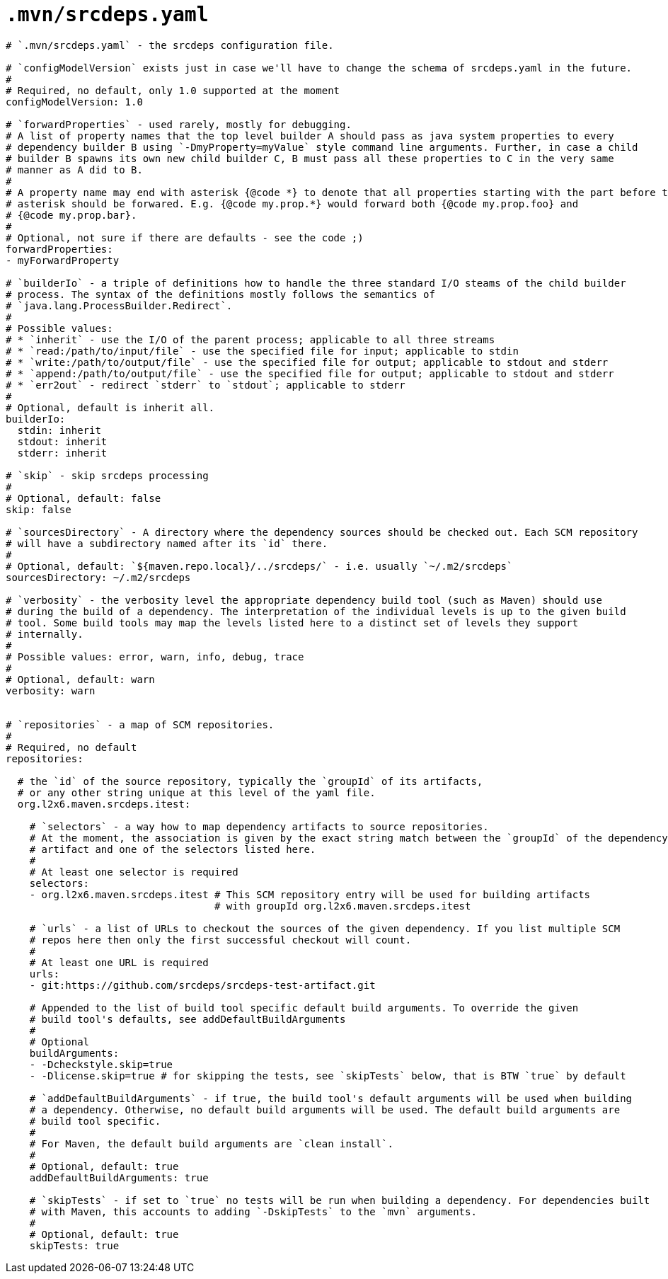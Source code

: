 = `.mvn/srcdeps.yaml`

[source,yaml]
----

# `.mvn/srcdeps.yaml` - the srcdeps configuration file.

# `configModelVersion` exists just in case we'll have to change the schema of srcdeps.yaml in the future.
#
# Required, no default, only 1.0 supported at the moment
configModelVersion: 1.0

# `forwardProperties` - used rarely, mostly for debugging.
# A list of property names that the top level builder A should pass as java system properties to every
# dependency builder B using `-DmyProperty=myValue` style command line arguments. Further, in case a child
# builder B spawns its own new child builder C, B must pass all these properties to C in the very same
# manner as A did to B.
#
# A property name may end with asterisk {@code *} to denote that all properties starting with the part before the
# asterisk should be forwared. E.g. {@code my.prop.*} would forward both {@code my.prop.foo} and
# {@code my.prop.bar}.
#
# Optional, not sure if there are defaults - see the code ;)
forwardProperties:
- myForwardProperty

# `builderIo` - a triple of definitions how to handle the three standard I/O steams of the child builder
# process. The syntax of the definitions mostly follows the semantics of
# `java.lang.ProcessBuilder.Redirect`.
#
# Possible values:
# * `inherit` - use the I/O of the parent process; applicable to all three streams
# * `read:/path/to/input/file` - use the specified file for input; applicable to stdin
# * `write:/path/to/output/file` - use the specified file for output; applicable to stdout and stderr
# * `append:/path/to/output/file` - use the specified file for output; applicable to stdout and stderr
# * `err2out` - redirect `stderr` to `stdout`; applicable to stderr
#
# Optional, default is inherit all.
builderIo:
  stdin: inherit
  stdout: inherit
  stderr: inherit

# `skip` - skip srcdeps processing
#
# Optional, default: false
skip: false

# `sourcesDirectory` - A directory where the dependency sources should be checked out. Each SCM repository
# will have a subdirectory named after its `id` there.
#
# Optional, default: `${maven.repo.local}/../srcdeps/` - i.e. usually `~/.m2/srcdeps`
sourcesDirectory: ~/.m2/srcdeps

# `verbosity` - the verbosity level the appropriate dependency build tool (such as Maven) should use
# during the build of a dependency. The interpretation of the individual levels is up to the given build
# tool. Some build tools may map the levels listed here to a distinct set of levels they support
# internally.
#
# Possible values: error, warn, info, debug, trace
#
# Optional, default: warn
verbosity: warn


# `repositories` - a map of SCM repositories.
#
# Required, no default
repositories:

  # the `id` of the source repository, typically the `groupId` of its artifacts,
  # or any other string unique at this level of the yaml file.
  org.l2x6.maven.srcdeps.itest:

    # `selectors` - a way how to map dependency artifacts to source repositories.
    # At the moment, the association is given by the exact string match between the `groupId` of the dependency
    # artifact and one of the selectors listed here.
    #
    # At least one selector is required
    selectors:
    - org.l2x6.maven.srcdeps.itest # This SCM repository entry will be used for building artifacts
                                   # with groupId org.l2x6.maven.srcdeps.itest

    # `urls` - a list of URLs to checkout the sources of the given dependency. If you list multiple SCM
    # repos here then only the first successful checkout will count.
    #
    # At least one URL is required
    urls:
    - git:https://github.com/srcdeps/srcdeps-test-artifact.git

    # Appended to the list of build tool specific default build arguments. To override the given
    # build tool's defaults, see addDefaultBuildArguments
    #
    # Optional
    buildArguments:
    - -Dcheckstyle.skip=true
    - -Dlicense.skip=true # for skipping the tests, see `skipTests` below, that is BTW `true` by default

    # `addDefaultBuildArguments` - if true, the build tool's default arguments will be used when building
    # a dependency. Otherwise, no default build arguments will be used. The default build arguments are
    # build tool specific.
    #
    # For Maven, the default build arguments are `clean install`.
    #
    # Optional, default: true
    addDefaultBuildArguments: true

    # `skipTests` - if set to `true` no tests will be run when building a dependency. For dependencies built
    # with Maven, this accounts to adding `-DskipTests` to the `mvn` arguments.
    #
    # Optional, default: true
    skipTests: true

----

